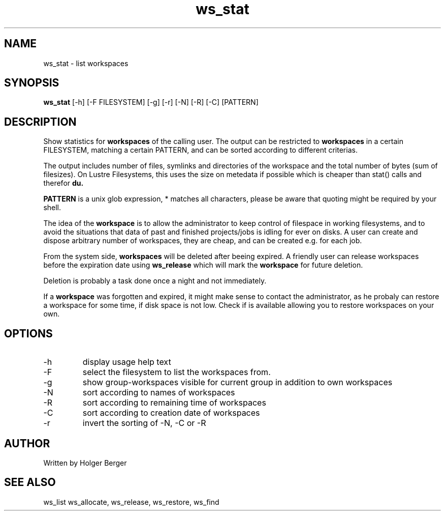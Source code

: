 .TH ws_stat 1 "July 2025" "USER COMMANDS"

.SH NAME
ws_stat \- list workspaces

.SH SYNOPSIS
.B ws_stat
[\-h] [\-F FILESYSTEM] [\-g] [\-r] [\-N] [\-R] [\-C] [PATTERN]

.SH DESCRIPTION
Show statistics for
.B workspaces
of the calling user.
The output can be restricted to
.B workspaces
in a certain FILESYSTEM, matching a certain PATTERN, and can be sorted according to different criterias.

The output includes number of files, symlinks and directories of the workspace and the total number of bytes (sum of filesizes).
On Lustre Filesystems, this uses the size on metedata if possible which is cheaper than stat() calls and therefor
.B du.

.B PATTERN
is a unix glob expression, * matches all characters, please be aware that quoting might be required
by your shell.


The idea of the
.B workspace
is to allow the administrator to keep control of filespace in working filesystems,
and to avoid the situations that data of past and finished projects/jobs is idling for
ever on disks. A user can create and dispose arbitrary number of workspaces, they are cheap,
and can be created e.g. for each job.

From the system side,
.B workspaces
will be deleted after beeing expired. A friendly user can release workspaces before the expiration
date using
.B ws_release
which will mark the
.B workspace
for future deletion.

Deletion is probably a task done once a night and not immediately.

If a
.B workspace
was forgotten and expired, it might make sense to contact the administrator,
as he probaly can restore a workspace for some time, if disk space is not low.
Check if
.ws_restore
is available allowing you to restore workspaces on your own.

.PP

.SH OPTIONS
.TP
\-h
display usage help text
.TP
\-F
select the filesystem to list the workspaces from.
.TP
\-g
show group-workspaces visible for current group in addition to own workspaces
.TP
\-N
sort according to names of workspaces
.TP
\-R
sort according to remaining time of workspaces
.TP
\-C
sort according to creation date of workspaces
.TP
\-r
invert the sorting of \-N, \-C or \-R


.SH AUTHOR
Written by Holger Berger

.SH SEE ALSO
ws_list ws_allocate, ws_release, ws_restore, ws_find
